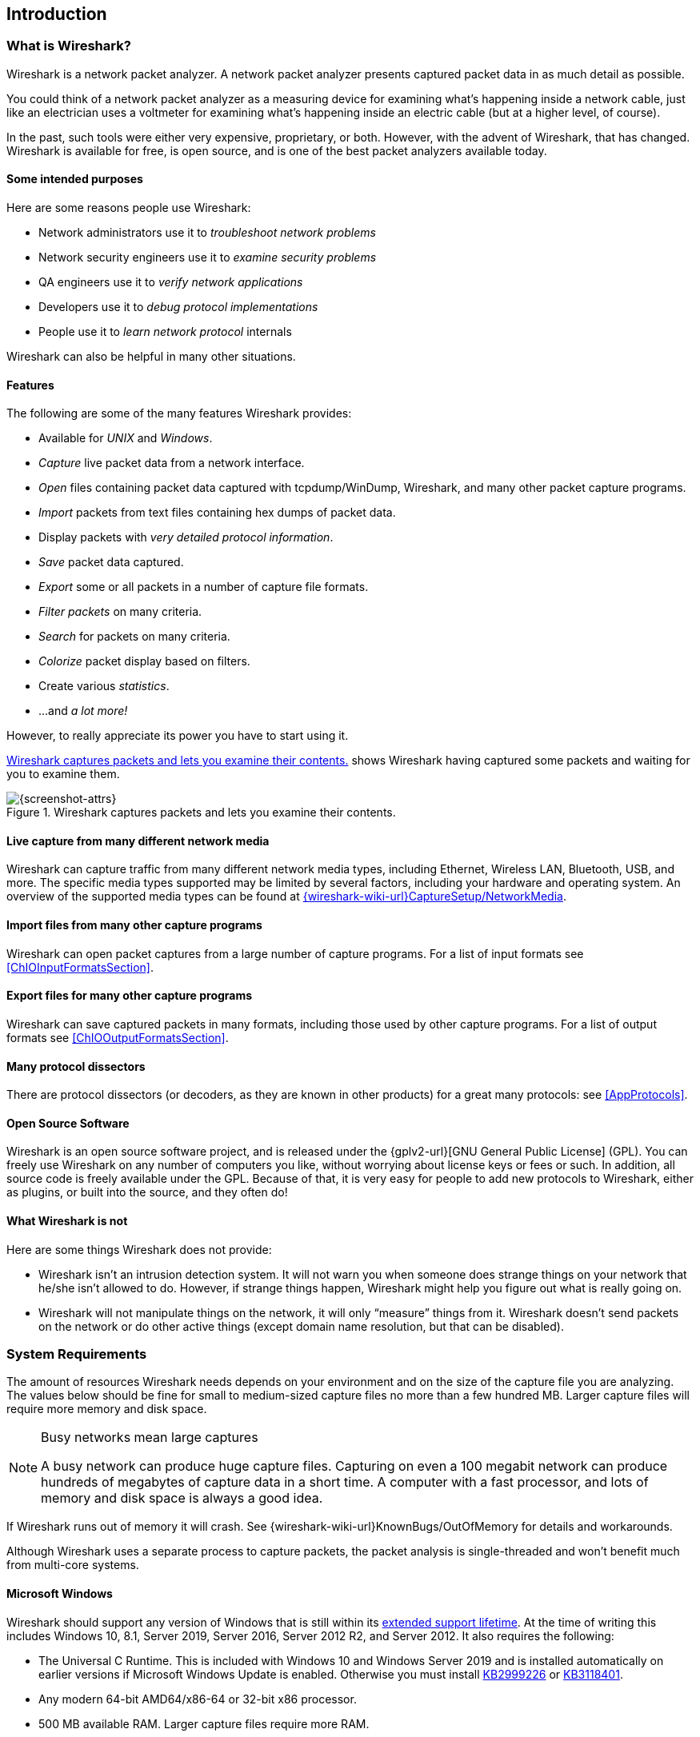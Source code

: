 // WSUG Chapter Introduction

[[ChapterIntroduction]]

== Introduction

[[ChIntroWhatIs]]

=== What is Wireshark?

Wireshark is a network packet analyzer. A network packet analyzer
presents captured packet data in as much detail as possible.

You could think of a network packet analyzer as a measuring device for
examining what’s happening inside a network cable, just like an electrician uses
a voltmeter for examining what’s happening inside an electric cable (but at a
higher level, of course).

In the past, such tools were either very expensive, proprietary, or both.
However, with the advent of Wireshark, that has changed. Wireshark is
available for free, is open source, and is one of the best packet
analyzers available today.

[[ChIntroPurposes]]

==== Some intended purposes

Here are some reasons people use Wireshark:

*  Network administrators use it to _troubleshoot network problems_

*  Network security engineers use it to _examine security problems_

*  QA engineers use it to _verify network applications_

*  Developers use it to _debug protocol implementations_

*  People use it to _learn network protocol_ internals

Wireshark can also be helpful in many other situations.

[[ChIntroFeatures]]

==== Features

The following are some of the many features Wireshark provides:

* Available for _UNIX_ and _Windows_.

* _Capture_ live packet data from a network interface.

* _Open_ files containing packet data captured with tcpdump/WinDump,
Wireshark, and many other packet capture programs.

* _Import_ packets from text files containing hex dumps of packet data.

* Display packets with _very detailed protocol information_.

* _Save_ packet data captured.

* _Export_ some or all packets in a number of capture file formats.

* _Filter packets_ on many criteria.

* _Search_ for packets on many criteria.

* _Colorize_ packet display based on filters.

* Create various _statistics_.

*  ...and _a lot more!_

However, to really appreciate its power you have to start using it.

<<ChIntroFig1>> shows Wireshark having captured some packets and waiting for you
to examine them.

[[ChIntroFig1]]
.Wireshark captures packets and lets you examine their contents.
image::wsug_graphics/ws-main.png[{screenshot-attrs}]

==== Live capture from many different network media

Wireshark can capture traffic from many different network media types,
including Ethernet, Wireless LAN, Bluetooth, USB, and more. The specific media
types supported may be limited by several factors, including your hardware
and operating system. An overview of the supported media types can be found at
link:{wireshark-wiki-url}CaptureSetup/NetworkMedia[].

==== Import files from many other capture programs

Wireshark can open packet captures from a large number of capture
programs. For a list of input formats see <<ChIOInputFormatsSection>>.

==== Export files for many other capture programs

Wireshark can save captured packets in many formats, including those used by other
capture programs. For a list of output formats see <<ChIOOutputFormatsSection>>.

==== Many protocol dissectors

There are protocol dissectors (or decoders, as they are known in other products)
for a great many protocols: see <<AppProtocols>>.

==== Open Source Software

Wireshark is an open source software project, and is released under the
{gplv2-url}[GNU General Public License] (GPL). You can freely use
Wireshark on any number of computers you like, without worrying about license
keys or fees or such. In addition, all source code is freely available under the
GPL. Because of that, it is very easy for people to add new protocols to
Wireshark, either as plugins, or built into the source, and they often do!

[[ChIntroNoFeatures]]

==== What Wireshark is not

Here are some things Wireshark does not provide:

* Wireshark isn’t an intrusion detection system. It will not warn you when
  someone does strange things on your network that he/she isn’t allowed to do.
  However, if strange things happen, Wireshark might help you figure out what is
  really going on.

* Wireshark will not manipulate things on the network, it will only “measure”
  things from it. Wireshark doesn’t send packets on the network or do other
  active things (except domain name resolution, but that can be disabled).

[[ChIntroPlatforms]]

=== System Requirements

The amount of resources Wireshark needs depends on your environment and on the
size of the capture file you are analyzing. The values below should be fine for
small to medium-sized capture files no more than a few hundred MB. Larger
capture files will require more memory and disk space.

[NOTE]
.Busy networks mean large captures
====
A busy network can produce huge capture files. Capturing on
even a 100 megabit network can produce hundreds of megabytes of
capture data in a short time. A computer with a fast processor, and lots of
memory and disk space is always a good idea.
====

If Wireshark runs out of memory it will crash. See
{wireshark-wiki-url}KnownBugs/OutOfMemory for details and workarounds.

Although Wireshark uses a separate process to capture packets, the packet
analysis is single-threaded and won’t benefit much from multi-core systems.

==== Microsoft Windows

Wireshark should support any version of Windows that is still within its
https://windows.microsoft.com/en-us/windows/lifecycle[extended support
lifetime]. At the time of writing this includes Windows 10, 8.1,
Server 2019,
Server 2016,
Server 2012 R2,
and Server 2012.
It also requires the following:

* The Universal C Runtime. This is included with Windows 10 and Windows
  Server 2019 and is installed automatically on earlier versions if
  Microsoft Windows Update is enabled. Otherwise you must install
  https://support.microsoft.com/kb/2999226[KB2999226] or
  https://support.microsoft.com/kb/3118401[KB3118401].

* Any modern 64-bit AMD64/x86-64 or 32-bit x86 processor.

* 500 MB available RAM. Larger capture files require more RAM.

* 500 MB available disk space. Capture files require additional disk space.

* Any modern display. 1280 {multiplication} 1024 or higher resolution is
  recommended. Wireshark will make use of HiDPI or Retina resolutions if
  available. Power users will find multiple monitors useful.

* A supported network card for capturing

  - Ethernet. Any card supported by Windows should work. See the wiki pages on
    link:{wireshark-wiki-url}CaptureSetup/Ethernet[Ethernet capture] and
    link:{wireshark-wiki-url}CaptureSetup/Offloading[offloading] for issues that
    may affect your environment.

  - 802.11. See the {wireshark-wiki-url}CaptureSetup/WLAN#Windows[Wireshark
    wiki page]. Capturing raw 802.11 information may be difficult without
    special equipment.

  - Other media. See link:{wireshark-wiki-url}CaptureSetup/NetworkMedia[].

Older versions of Windows which are outside Microsoft’s extended lifecycle
support window are no longer supported. It is often difficult or impossible to
support these systems due to circumstances beyond our control, such as third
party libraries on which we depend or due to necessary features that are only
present in newer versions of Windows such as hardened security or memory
management.

* Wireshark 3.2 was the last release branch to officially support Windows 7 and Windows Server 2008 R2.
* Wireshark 2.2 was the last release branch to support Windows Vista and Windows Server 2008 sans R2
* Wireshark 1.12 was the last release branch to support Windows Server 2003.
* Wireshark 1.10 was the last release branch to officially support Windows XP.

See the link:{wireshark-wiki-url}Development/LifeCycle[Wireshark
release lifecycle] page for more details.

==== macOS

Wireshark supports macOS 10.13 and later.
Similar to Windows, supported macOS versions depend on third party libraries and on Apple’s requirements.

// Wireshark 3.6 ships with Qt 5.15, which requires macOS 10.13 and later.
// Wireshark 3.4, 3.2 and 3.0 ship with Qt 5.12, which requires macOS 10.12 and later.
// Wireshark 2.6 ships with Qt 5.3, which was the last release to support 10.6: https://wiki.qt.io/New_Features_in_Qt_5.3
// "Mac OS 10.6 support is deprecated and scheduled for removal in Qt 5.4"

* Wireshark 3.4 was the last release branch to support macOS 10.12.
* Wireshark 2.6 was the last release branch to support Mac OS X 10.6 and 10.7 and OS X 10.8 to 10.11.
* Wireshark 2.0 was the last release branch to support OS X on 32-bit Intel.
* Wireshark 1.8 was the last release branch to support Mac OS X on PowerPC.

The system requirements should be comparable to the specifications listed above for Windows.

==== UNIX, Linux, and BSD

Wireshark runs on most UNIX and UNIX-like platforms including Linux and most BSD variants.
The system requirements should be comparable to the specifications listed above for Windows.

Binary packages are available for most Unices and Linux distributions
including the following platforms:

* Alpine Linux

* Arch Linux

* Canonical Ubuntu

* Debian GNU/Linux

* FreeBSD

* Gentoo Linux

* HP-UX

* NetBSD

* OpenPKG

* Oracle Solaris

* Red Hat Enterprise Linux / CentOS / Fedora

If a binary package is not available for your platform you can download
the source and try to build it. Please report your experiences to
mailto:{wireshark-dev-list-email}[].

[[ChIntroDownload]]

=== Where To Get Wireshark

You can get the latest copy of the program from the Wireshark website at {wireshark-download-url}.
The download page should automatically highlight the appropriate download for your platform and direct you to the nearest mirror.
Official Windows and macOS installers are signed by the *Wireshark Foundation*.
macOS installers are also notarized.

A new Wireshark version typically becomes available every six weeks.

If you want to be notified about new Wireshark releases you should subscribe to the wireshark-announce mailing list.
You will find more details in <<ChIntroMailingLists>>.

Each release includes a list of file hashes which are sent to the wireshark-announce mailing list and placed in a file named SIGNATURES-_x_._y_._z_.txt.
Announcement messages are archived at https://www.wireshark.org/lists/wireshark-announce/ and SIGNATURES files can be found at https://www.wireshark.org/download/src/all-versions/.
Both are GPG-signed and include verification instructions for Windows, Linux, and macOS.
As noted above, you can also verify downloads on Windows and macOS using the code signature validation features on those systems.

[[ChIntroHistory]]

=== A Brief History Of Wireshark

In late 1997 Gerald Combs needed a tool for tracking down network problems
and wanted to learn more about networking so he started writing Ethereal (the
original name of the Wireshark project) as a way to solve both problems.

Ethereal was initially released after several pauses in development in July
1998 as version 0.2.0. Within days patches, bug reports, and words of
encouragement started arriving and Ethereal was on its way to success.

Not long after that Gilbert Ramirez saw its potential and contributed a
low-level dissector to it.

In October, 1998 Guy Harris was looking for something better than tcpview so he
started applying patches and contributing dissectors to Ethereal.

In late 1998 Richard Sharpe, who was giving TCP/IP courses, saw its potential
on such courses and started looking at it to see if it supported the protocols
he needed. While it didn’t at that point new protocols could be easily added.
So he started contributing dissectors and contributing patches.

The list of people who have contributed to the project has become very long
since then, and almost all of them started with a protocol that they needed that
Wireshark or did not already handle. So they copied an existing dissector and
contributed the code back to the team.

In 2006 the project moved house and re-emerged under a new name: Wireshark.

In 2008, after ten years of development, Wireshark finally arrived at version
1.0. This release was the first deemed complete, with the minimum features
implemented. Its release coincided with the first Wireshark Developer and User
Conference, called Sharkfest.

In 2015 Wireshark 2.0 was released, which featured a new user interface.

[[ChIntroMaintenance]]

=== Development And Maintenance Of Wireshark

Wireshark was initially developed by Gerald Combs. Ongoing development and
maintenance of Wireshark is handled by the Wireshark team, a loose group of
individuals who fix bugs and provide new functionality.

There have also been a large number of people who have contributed
protocol dissectors to Wireshark, and it is expected that this will
continue. You can find a list of the people who have contributed code to
Wireshark by checking the about dialog box of Wireshark, or at the
link:{wireshark-authors-url}[authors] page on the Wireshark web site.

Wireshark is an open source software project, and is released under the
{gplv2-url}[GNU General Public License] (GPL) version 2. All source code is
freely available under the GPL. You are welcome to modify Wireshark to suit your
own needs, and it would be appreciated if you contribute your improvements back
to the Wireshark team.

You gain three benefits by contributing your improvements back to the community:

. Other people who find your contributions useful will appreciate them, and you
  will know that you have helped people in the same way that the developers of
  Wireshark have helped you.

. The developers of Wireshark can further improve your changes or implement
  additional features on top of your code, which may also benefit you.

. The maintainers and developers of Wireshark will maintain your code,
  fixing it when API changes or other changes are made, and generally keeping it
  in tune with what is happening with Wireshark. So when Wireshark is updated
  (which is often), you can get a new Wireshark version from the website
  and your changes will already be included without any additional effort from you.

The Wireshark source code and binary kits for some platforms are all
available on the download page of the Wireshark website:
{wireshark-download-url}.

[[ChIntroHelp]]

=== Reporting Problems And Getting Help

If you have problems or need help with Wireshark there are several places that
may be of interest (besides this guide, of course).

[[ChIntroHomepage]]

==== Website

You will find lots of useful information on the Wireshark homepage at
{wireshark-main-url}.

[[ChIntroWiki]]

==== Wiki

The Wireshark Wiki at {wireshark-wiki-url} provides a
wide range of information related to Wireshark and packet capture in general.
You will find a lot of information not part of this user’s guide. For example,
it contains an explanation how to capture on a switched network, an ongoing effort
to build a protocol reference, protocol-specific information, and much more.

And best of all, if you would like to contribute your knowledge on a specific
topic (maybe a network protocol you know well), you can edit the wiki pages
with your web browser.

[[ChIntroQA]]

==== Q&amp;A Site

The Wireshark Q&amp;A site at {wireshark-qa-url} offers a resource where
questions and answers come together. You can search for
questions asked before and see what answers were given by people who
knew about the issue. Answers are ranked, so you can easily pick out the best
ones. If your question hasn’t been discussed before you can post
one yourself.

[[ChIntroFAQ]]

==== FAQ

The Frequently Asked Questions lists often asked questions and their
corresponding answers.

[NOTE]
.Read the FAQ
====
Before sending any mail to the mailing lists below, be sure to read the FAQ. It
will often answer any questions you might have. This will save yourself and
others a lot of time. Keep in mind that a lot of people are subscribed to the
mailing lists.
====

You will find the FAQ inside Wireshark by clicking the menu item Help/Contents
and selecting the FAQ page in the dialog shown.

An online version is available at the Wireshark website at
{wireshark-faq-url}. You might prefer this online version, as it’s
typically more up to date and the HTML format is easier to use.

[[ChIntroMailingLists]]

==== Mailing Lists

There are several mailing lists of specific Wireshark topics available:

link:{wireshark-mailing-lists-url}wireshark-announce[wireshark-announce]::
    Information about new program releases, which usually appear about every six weeks.

link:{wireshark-mailing-lists-url}wireshark-users[wireshark-users]::
    Topics of interest to users of Wireshark.
    People typically post questions about using Wireshark and others (hopefully) provide answers.

link:{wireshark-mailing-lists-url}wireshark-dev[wireshark-dev]::
    Topics of interest to developers of Wireshark.
    If you want to develop a protocol dissector or update the user interface, join this list.

You can subscribe to each of these lists from the Wireshark web site:
{wireshark-mailing-lists-url}. From there, you can choose which mailing
list you want to subscribe to by clicking on the
Subscribe/Unsubscribe/Options button under the title of the relevant
list.  The links to the archives are included on that page as well.

[TIP]
.The lists are archived
====
You can search in the list archives to see if someone asked the same question
some time before and maybe already got an answer. That way you don’t have to
wait until someone answers your question.
====

==== Reporting Problems

[NOTE]
====
Before reporting any problems, please make sure you have installed the latest
version of Wireshark.
====


When reporting problems with Wireshark please supply the following information:

. The version number of Wireshark and the dependent libraries linked with it,
  such as Qt or GLib. You can obtain this from Wireshark’s about box or the
  command _wireshark -v_.

. Information about the platform you run Wireshark on
(Windows, Linux, etc. and 32-bit, 64-bit, etc.).

. A detailed description of your problem.

. If you get an error/warning message, copy the text of that message (and also a
  few lines before and after it, if there are some) so others may find the
  place where things go wrong. Please don’t give something like: “I get a
  warning while doing x” as this won’t give a good idea where to look.

[WARNING]
.Don’t send confidential information!
====
If you send capture files to the mailing lists be sure they don’t contain any
sensitive or confidential information like passwords or personally identifiable
information (PII).

In many cases you can use a tool like link:https://www.tracewrangler.com/[TraceWrangler] to sanitize a capture file before sharing it.
====

[NOTE]
.Don’t send large files
====
Do not send large files (> 1 MB) to the mailing lists. Instead, provide a
download link. For bugs and feature requests, you can create an issue on
link:{wireshark-bugs-url}[Gitlab Issues] and upload the file there.
====

==== Reporting Crashes on UNIX/Linux platforms

When reporting crashes with Wireshark it is helpful if you supply the traceback
information along with the information mentioned in “Reporting Problems”.

You can obtain this traceback information with the following commands on UNIX or
Linux (note the backticks):

----
$ gdb `whereis wireshark | cut -f2 -d: | cut -d' ' -f2` core >& backtrace.txt
backtrace
^D
----

If you do not have _gdb_ available, you will have to check out your operating system’s debugger.

Email _backtrace.txt_ to mailto:{wireshark-dev-list-email}[].

==== Reporting Crashes on Windows platforms

The Windows distributions don’t contain the symbol files (.pdb) because they are
very large. You can download them separately at
{wireshark-main-url}download/win32/all-versions/ and
{wireshark-main-url}download/win64/all-versions/ .

// End of WSUG Chapter 1
